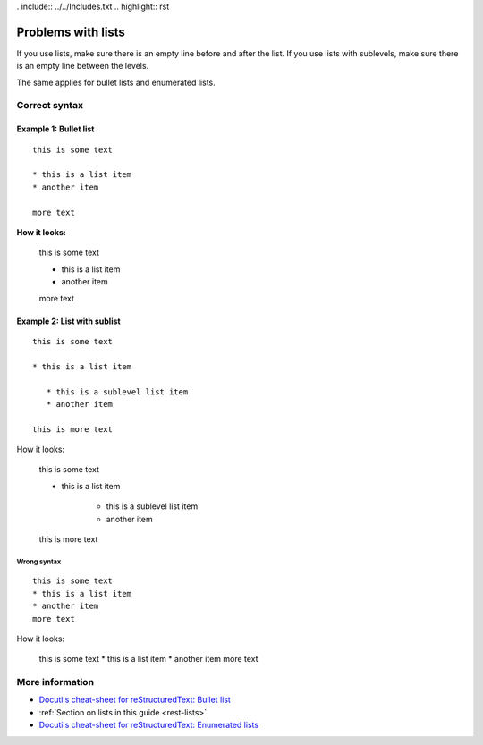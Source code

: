 . include:: ../../Includes.txt
.. highlight:: rst


===================
Problems with lists
===================

If you use lists, make sure there is an empty line before and after the
list. If you use lists with sublevels, make sure there is an empty line
between the levels.

The same applies for bullet lists and enumerated lists.


Correct syntax
==============

Example 1: Bullet list
~~~~~~~~~~~~~~~~~~~~~~

::

   this is some text

   * this is a list item
   * another item

   more text

**How it looks:**

   this is some text

   * this is a list item
   * another item

   more text


Example 2: List with sublist
~~~~~~~~~~~~~~~~~~~~~~~~~~~~

::

   this is some text

   * this is a list item

      * this is a sublevel list item
      * another item

   this is more text


How it looks:

   this is some text

   * this is a list item

      * this is a sublevel list item
      * another item

   this is more text


Wrong syntax
------------

::

   this is some text
   * this is a list item
   * another item
   more text

How it looks:

   this is some text
   * this is a list item
   * another item
   more text


More information
================

* `Docutils cheat-sheet for reStructuredText: Bullet list <http://docutils.sourceforge.net/docs/user/rst/quickref.html#bullet-lists>`__
* :ref:`Section on lists in this guide <rest-lists>`
* `Docutils cheat-sheet for reStructuredText: Enumerated lists <http://docutils.sourceforge.net/docs/user/rst/quickref.html#enumerated-lists>`__
